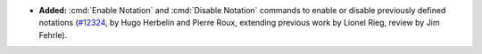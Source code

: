- **Added:**
  :cmd:`Enable Notation` and :cmd:`Disable Notation` commands
  to enable or disable previously defined notations
  (`#12324 <https://github.com/coq/coq/pull/12324>`_,
  by Hugo Herbelin and Pierre Roux, extending previous work by Lionel Rieg,
  review by Jim Fehrle).
